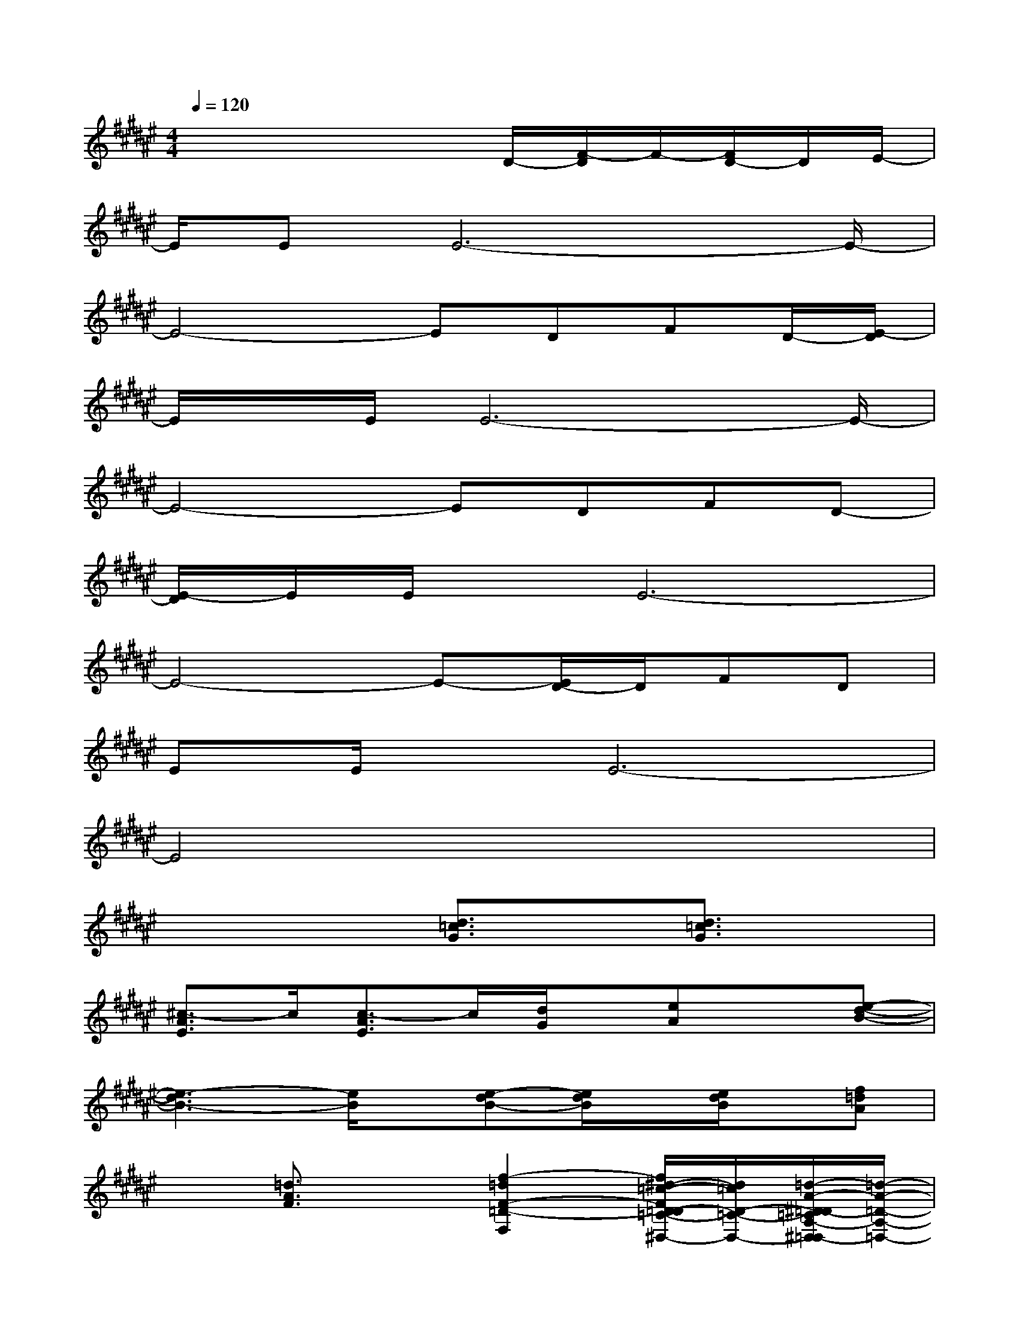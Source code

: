 X:1
T:
M:4/4
L:1/8
Q:1/4=120
K:F#%6sharps
V:1
x4xD/2-[F/2-D/2]F/2-[F/2D/2-]D/2E/2-|
E/2EE6-E/2-|
E4-EDFD/2-[E/2-D/2]|
E/2x/2E/2E6-E/2-|
E4-EDFD-|
[E/2-D/2]E/2E/2x/2E6-|
E4-E-[E/2D/2-]D/2FD|
EE/2x/2E6-|
E4x4|
x4[d3/2=c3/2G3/2]x/2[d3/2=c3/2G3/2]x/2|
[^c3/2-A3/2E3/2]c/2[c3/2-A3/2E3/2]c/2[d/2G/2]x/2[eA]x[e-d-B-]|
[e3-d3B3-][e/2B/2]x/2[e-dB-][e/2d/2B/2]x/2[e/2d/2B/2]x/2[f=dA]|
x3/2[=d3/2A3/2F3/2]x[f2-=d2F2-=D2-F,2-][f/2^d/2-=c/2-F/2D/2-=D/2=C/2-F,/2^D,/2-][d/2=c/2D/2-=C/2-D,/2-][=d/2-A/2-^D/2=D/2-=C/2A,/2-^D,/2=D,/2-][=d/2-A/2-=D/2-A,/2-=D,/2-]|
[=d-A-=D-A,=D,][=d3/2A3/2-=D3/2-][A/2=D/2]x[^d2=c2G2][d3/2=c3/2G3/2]x/2|
[^c3/2-A3/2E3/2-][c/2E/2][c3/2A3/2E3/2]x/2[d/2G/2]x/2[e3/2A3/2]x/2[e-d-B-]|
[e3-d3-B3-][e/2d/2B/2]x/2[edB][e/2d/2B/2]x/2[e/2d/2B/2]x/2[f=dA-]